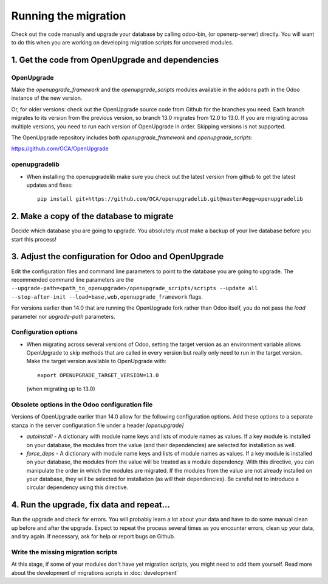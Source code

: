 Running the migration
=====================

Check out the code manually and upgrade your database by calling odoo-bin,
(or openerp-server) directly. You will want to do this when you are working on
developing migration scripts for uncovered modules.

1. Get the code from OpenUpgrade and dependencies
*************************************************

OpenUpgrade
...........

Make the `openupgrade_framework` and the `openupgrade_scripts` modules
available in the addons path in the Odoo instance of the new version.

Or, for older versions: check out the OpenUpgrade source code from Github
for the branches you need. Each branch migrates to its version from the
previous version, so branch 13.0 migrates from 12.0 to 13.0. If you are
migrating across multiple versions, you need to run each version of
OpenUpgrade in order. Skipping versions is not supported.

The OpenUpgrade repository includes both `openupgrade_framework` and
`openupgrade_scripts`:

https://github.com/OCA/OpenUpgrade

openupgradelib
..............

* When installing the openupgradelib make sure you check out the latest version
  from github to get the latest updates and fixes::

    pip install git+https://github.com/OCA/openupgradelib.git@master#egg=openupgradelib

2. Make a copy of the database to migrate
*****************************************

Decide which database you are going to upgrade. You absolutely *must* make a
backup of your live database before you start this process!

3. Adjust the configuration for Odoo and OpenUpgrade
****************************************************

Edit the configuration files and command line parameters to point to the
database you are going to upgrade. The recommended command line parameters are the
``--upgrade-path=<path_to_openupgrade>/openupgrade_scripts/scripts --update all --stop-after-init --load=base,web,openupgrade_framework`` flags.

For versions earlier than 14.0 that are running the OpenUpgrade fork rather
than Odoo itself, you do not pass the `load` parameter nor `upgrade-path` parameters.

Configuration options
.....................

* When migrating across several versions of Odoo, setting the target version
  as an environment variable allows OpenUpgrade to skip methods that are called
  in every version but really only need to run in the target version. Make the
  target version available to OpenUpgrade with::

    export OPENUPGRADE_TARGET_VERSION=13.0

  (when migrating up to 13.0)

Obsolete options in the Odoo configuration file
...............................................

Versions of OpenUpgrade earlier than 14.0 allow for the following configuration
options. Add these options to a separate stanza in the server configuration
file under a header *[openupgrade]*

* *autoinstall* - A dictionary with module name keys and lists of module names
  as values. If a key module is installed on your database, the modules from
  the value (and their dependencies) are selected for installation as well.

* *force_deps* - A dictionary with module name keys and lists of module names
  as values. If a key module is installed on your database, the modules from
  the value will be treated as a module dependency. With this directive, you
  can manipulate the order in which the modules are migrated. If the modules
  from the value are not already installed on your database, they will be
  selected for installation (as will their dependencies). Be careful not to
  introduce a circular dependency using this directive.

4. Run the upgrade, fix data and repeat...
******************************************

Run the upgrade and check for errors. You will probably learn a lot about
your data and have to do some manual clean up before and after the upgrade.
Expect to repeat the process several times as you encounter errors, clean up
your data, and try again. If necessary, ask for help or report bugs on
Github.

Write the missing migration scripts
...................................

At this stage, if some of your modules don't have yet migration scripts,
you might need to add them yourself.
Read more about the development of migrations scripts in :doc:`development`
